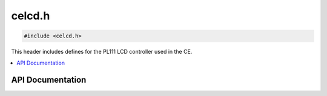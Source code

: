 .. _celcd_h:

celcd.h
======

.. code-block:: c

    #include <celcd.h>

This header includes defines for the PL111 LCD controller used in the CE.

.. contents:: :local:
   :depth: 3

API Documentation
-----------------

.. doxygenfile:: celcd.h
   :project: CE C/C++ Toolchain
